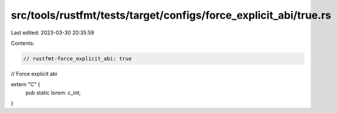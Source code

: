 src/tools/rustfmt/tests/target/configs/force_explicit_abi/true.rs
=================================================================

Last edited: 2023-03-30 20:35:59

Contents:

.. code-block:: rs

    // rustfmt-force_explicit_abi: true
// Force explicit abi

extern "C" {
    pub static lorem: c_int;
}


